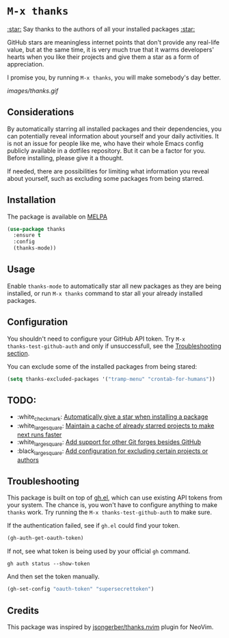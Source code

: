 * ~M-x thanks~

_:star:_ Say thanks to the authors of all your installed packages _:star:_

GitHub stars are meaningless internet points that don't provide any real-life
value, but at the same time, it is very much true that it warms developers'
hearts when you like their projects and give them a star as a form of
appreciation.

I promise you, by running ~M-x thanks~, you will make somebody's day better.

[[images/thanks.gif]]

** Considerations

By automatically starring all installed packages and their dependencies, you can
potentially reveal information about yourself and your daily activities. It
is not an issue for people like me, who have their whole Emacs config publicly
available in a dotfiles repository. But it can be a factor for you. Before
installing, please give it a thought.

If needed, there are possibilities for limiting what information you reveal
about yourself, such as excluding some packages from being starred.

** Installation

The package is available on [[https://melpa.org/#/thanks][MELPA]]

#+BEGIN_SRC emacs-lisp
(use-package thanks
  :ensure t
  :config
  (thanks-mode))
#+END_SRC

** Usage

Enable ~thanks-mode~ to automatically star all new packages as they are being
installed, or run ~M-x thanks~ command to star all your already installed
packages.

** Configuration

You shouldn't need to configure your GitHub API token. Try ~M-x
thanks-test-github-auth~ and only if unsuccessfull, see the
[[#troubleshooting][Troubleshooting section]].

You can exclude some of the installed packages from being stared:

#+BEGIN_SRC emacs-lisp
(setq thanks-excluded-packages '("tramp-menu" "crontab-for-humans"))
#+END_SRC

** TODO:

- :white_check_mark: [[https://github.com/FrostyX/thanks/issues/1][Automatically give a star when installing a package]]
- :white_large_square: [[https://github.com/FrostyX/thanks/issues/2][Maintain a cache of already starred projects to make next runs faster]]
- :white_large_square: [[https://github.com/FrostyX/thanks/issues/3][Add support for other Git forges besides GitHub]]
- :black_large_square: [[https://github.com/FrostyX/thanks/issues/4][Add configuration for excluding certain projects or authors]]

** Troubleshooting

This package is built on top of [[https://github.com/sigma/gh.el][gh.el]], which can use existing API tokens from
your system. The chance is, you won't have to configure anything to make
~thanks~ work. Try running the ~M-x thanks-test-github-auth~ to make sure.

If the authentication failed, see if ~gh.el~ could find your token.

#+BEGIN_SRC emacs-lisp
(gh-auth-get-oauth-token)
#+END_SRC

If not, see what token is being used by your official ~gh~ command.

#+BEGIN_SRC
gh auth status --show-token
#+END_SRC

And then set the token manually.

#+BEGIN_SRC emacs-lisp
(gh-set-config "oauth-token" "supersecrettoken")
#+END_SRC

** Credits

This package was inspired by [[https://github.com/jsongerber/thanks.nvim][jsongerber/thanks.nvim]] plugin for NeoVim.
